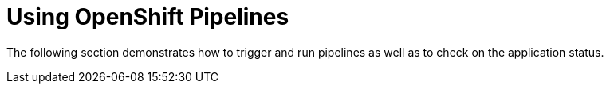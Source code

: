 :parent-context-of-using-openshift-pipelines: {context}

[id='using-openshift-pipelines_{context}']
= Using OpenShift Pipelines

:context: using-openshift-pipelines

The following section demonstrates how to trigger and run pipelines as well as to check on the application status.

// include::proc_triggering-and-running-a-pipeline.adoc[leveloffset=+1]

// include::proc_checking-pipeline-and-application-status.adoc[leveloffset=+1]


:context: {parent-context-of-using-openshift-pipelines}
